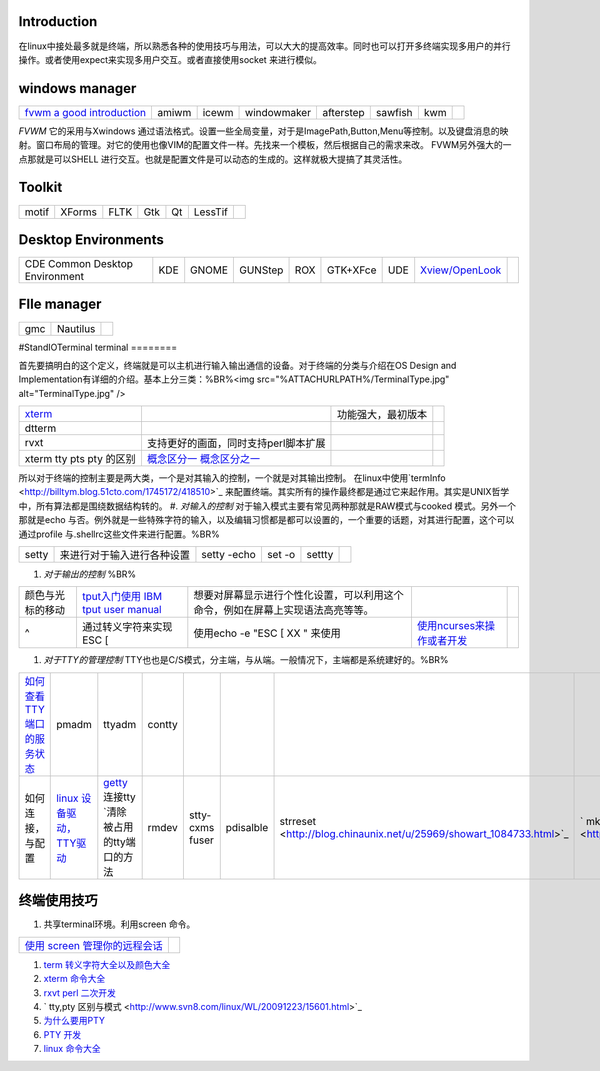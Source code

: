 Introduction
============

在linux中接处最多就是终端，所以熟悉各种的使用技巧与用法，可以大大的提高效率。同时也可以打开多终端实现多用户的并行操作。或者使用expect来实现多用户交互。或者直接使用socket 来进行模似。

windows manager
===============

.. csv-table:: 

   `fvwm <http://www.fvwm.org/>`_  `a good introduction <http://home.ustc.edu.cn/~lixuebai/GNU/FVWM.html>`_ , amiwm,icewm,windowmaker,afterstep,sawfish,kwm, 

*FVWM* 它的采用与Xwindows 通过语法格式。设置一些全局变量，对于是ImagePath,Button,Menu等控制。以及键盘消息的映射。窗口布局的管理。对它的使用也像VIM的配置文件一样。先找来一个模板，然后根据自己的需求来改。 FVWM另外强大的一点那就是可以SHELL 进行交互。也就是配置文件是可以动态的生成的。这样就极大提搞了其灵活性。

Toolkit
=======


.. csv-table:: 

   motif,XForms,FLTK,Gtk,Qt,LessTif,

Desktop Environments
====================


.. csv-table:: 

   CDE Common Desktop Environment , KDE ,GNOME,GUNStep,ROX,GTK+XFce,UDE ,`Xview/OpenLook <http://step.polymtl.ca/~coyote/xview_main.html>`_ , 

FIle manager
============


.. csv-table:: 

   gmc ,Nautilus,

#StandIOTerminal
terminal
========

首先要搞明白的这个定义，终端就是可以主机进行输入输出通信的设备。对于终端的分类与介绍在OS Design and Implementation有详细的介绍。基本上分三类：%BR%<img src="%ATTACHURLPATH%/TerminalType.jpg" alt="TerminalType.jpg"  />

.. csv-table:: 

   `xterm <http://invisible-island.net/xterm/xterm.faq.html>`_ , ,功能强大，最初版本,
   dtterm,,
   rvxt,支持更好的画面，同时支持perl脚本扩展,
   xterm tty pts pty 的区别,`概念区分一 <http://kpshare.blog.51cto.com/1195439/275837>`_  `概念区分之一 <http://topic.csdn.net/u/20100201/17/a34370cc-8a61-4315-a4d0-84242362064d.html>`_ ,

所以对于终端的控制主要是两大类，一个是对其输入的控制，一个就是对其输出控制。 在linux中使用`termInfo <http://billtym.blog.51cto.com/1745172/418510>`_ 来配置终端。其实所有的操作最终都是通过它来起作用。其实是UNIX哲学中，所有算法都是围绕数据结构转的。
#. *对输入的控制* 对于输入模式主要有常见两种那就是RAW模式与cooked 模式。另外一个那就是echo 与否。例外就是一些特殊字符的输入，以及编辑习惯都是都可以设置的，一个重要的话题，对其进行配置，这个可以通过profile 与.shellrc这些文件来进行配置。%BR%

.. csv-table:: 

   setty , 来进行对于输入进行各种设置, setty -echo, set -o, settty ,


#. *对于输出的控制* %BR%

.. csv-table:: 

   颜色与光标的移动, `tput入门使用 IBM <http://www.ibm.com/developerworks/cn/aix/library/au-learningtput/index.html>`_   `tput user manual  <http://tldp.org/HOWTO/Bash-Prompt-HOWTO/x405.html>`_ , 想要对屏幕显示进行个性化设置，可以利用这个命令，例如在屏幕上实现语法高亮等等。,
   ^ , 通过转义字符来实现 ESC [ , 使用echo -e  "ESC [ XX " 来使用, `使用ncurses来操作或者开发 <http://blog.sina.com.cn/s/blog_613454190100lzwl.html>`_ ,

#. *对于TTY的管理控制*  TTY也也是C/S模式，分主端，与从端。一般情况下，主端都是系统建好的。%BR%

.. csv-table:: 

   `如何查看TTY端口的服务状态 <http://docs.sun.com/app/docs/doc/819-6951/modsafapp-18?l=zh&a=view>`_ , pmadm,ttyadm,contty ,
   如何连接，与配置, `linux 设备驱动，TTY驱动 <http://www.deansys.com/doc/ldd3/ch18.html>`_  , `getty <http://stevens0102.blogbus.com/logs/47327581.html>`_  连接tty  `清除被占用的tty端口的方法,rmdev ,stty-cxms fuser, pdisalble,strreset <http://blog.chinaunix.net/u/25969/showart_1084733.html>`_ ,` mkdev  <http://study.chyangwa.com/IT/AIX/aixcmds3/mkdev.htm>`_ ,

终端使用技巧
==================

#. 共享terminal环境。利用screen 命令。 

.. csv-table:: 

   `使用 screen 管理你的远程会话 <http://www.ibm.com/developerworks/cn/linux/l-cn-screen/>`_ ,

#. `term 转义字符大全以及颜色大全 <http://hooney.javaeye.com/blog/167062>`_ 
#. `xterm 命令大全 <http://study.chyangwa.com/IT/AIX/aixcmds6/xterm.htm>`_ 
#. `rxvt perl 二次开发 <http://www.perlmonks.org/?node_id=569933>`_ 
#. ` tty,pty 区别与模式 <http://www.svn8.com/linux/WL/20091223/15601.html>`_ 
#. `为什么要用PTY <http://blogold.chinaunix.net/u3/103643/showart_2200383.html>`_ 
#. `PTY 开发 <http://topic.csdn.net/t/20060426/13/4715138.html>`_ 
#. `linux 命令大全 <http://study.chyangwa.com/IT/AIX/aixcmds6/mastertoc.htm#mtoc>`_ 


     

